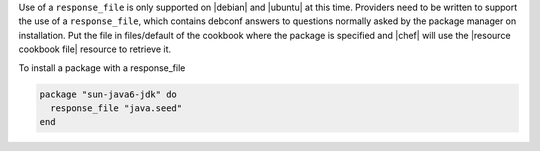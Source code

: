 .. This is an included how-to. 

Use of a ``response_file`` is only supported on |debian| and |ubuntu| at this time. Providers need to be written to support the use of a ``response_file``, which contains debconf answers to questions normally asked by the package manager on installation. Put the file in files/default of the cookbook where the package is specified and |chef| will use the |resource cookbook file| resource to retrieve it.

To install a package with a response_file

.. code-block:: ruby

   package "sun-java6-jdk" do
     response_file "java.seed"
   end
